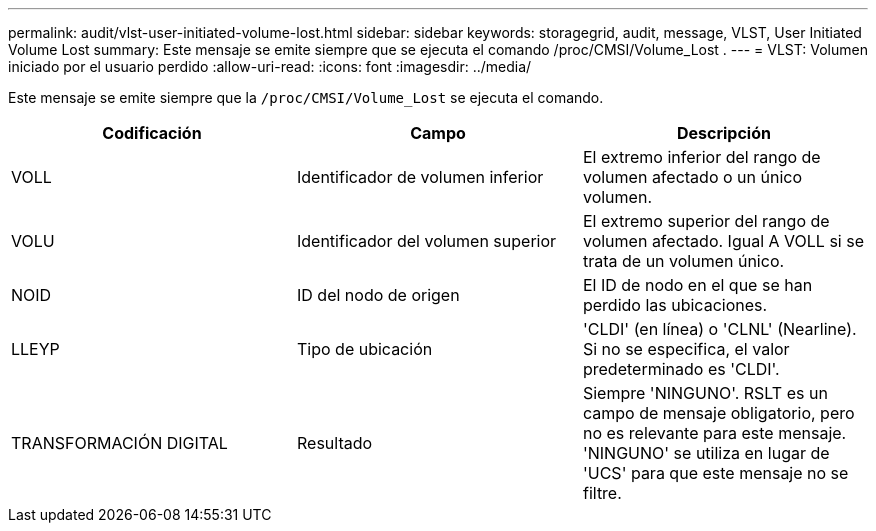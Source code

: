 ---
permalink: audit/vlst-user-initiated-volume-lost.html 
sidebar: sidebar 
keywords: storagegrid, audit, message, VLST, User Initiated Volume Lost 
summary: Este mensaje se emite siempre que se ejecuta el comando /proc/CMSI/Volume_Lost . 
---
= VLST: Volumen iniciado por el usuario perdido
:allow-uri-read: 
:icons: font
:imagesdir: ../media/


[role="lead"]
Este mensaje se emite siempre que la `/proc/CMSI/Volume_Lost` se ejecuta el comando.

|===
| Codificación | Campo | Descripción 


 a| 
VOLL
 a| 
Identificador de volumen inferior
 a| 
El extremo inferior del rango de volumen afectado o un único volumen.



 a| 
VOLU
 a| 
Identificador del volumen superior
 a| 
El extremo superior del rango de volumen afectado. Igual A VOLL si se trata de un volumen único.



 a| 
NOID
 a| 
ID del nodo de origen
 a| 
El ID de nodo en el que se han perdido las ubicaciones.



 a| 
LLEYP
 a| 
Tipo de ubicación
 a| 
'CLDI' (en línea) o 'CLNL' (Nearline). Si no se especifica, el valor predeterminado es 'CLDI'.



 a| 
TRANSFORMACIÓN DIGITAL
 a| 
Resultado
 a| 
Siempre 'NINGUNO'. RSLT es un campo de mensaje obligatorio, pero no es relevante para este mensaje. 'NINGUNO' se utiliza en lugar de 'UCS' para que este mensaje no se filtre.

|===